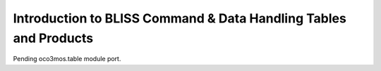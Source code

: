 Introduction to BLISS Command & Data Handling Tables and Products
=================================================================

Pending oco3mos.table module port.

